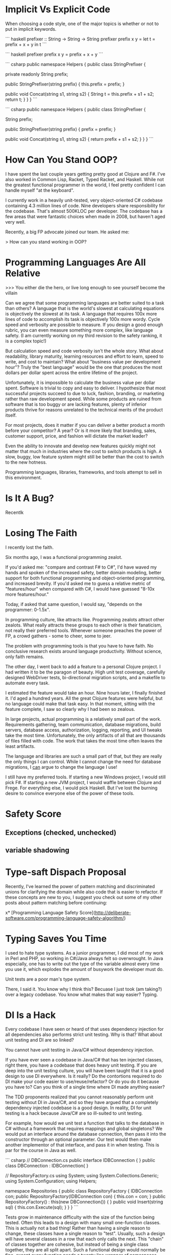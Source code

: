 * Implicit Vs Explicit Code

When choosing a code style, one of the major topics is whether or not to put in
implicit keywords.

``` haskell
prefixer :: String -> String -> String
prefixer prefix x y =
    let t = prefix + x + y
    in t
```

``` haskell
prefixer prefix x y = prefix + x + y
```

``` csharp
public namespace Helpers {
  public class StringPrefixer {

    private readonly String prefix;

    public StringPrefixer(string prefix) {
        this.prefix = prefix;
    }
    
    public void Concat(string s1, string s2) {
        String t = this.prefix + s1 + s2;
        return t;
    }
  }
}
```

``` csharp
public namespace Helpers {
  public class StringPrefixer {

    String prefix;

    public StringPrefixer(string prefix) {
        prefix = prefix;
    }
    
    public void Concat(string s1, string s2) {
        return prefix + s1 + s2;
    }
  }
}
```
* How Can You Stand OOP?
I have spent the last couple years getting pretty good at Clojure and F#. I've
also worked in Common Lisp, Racket, Typed Racket, and Haskell. While not the
greatest functional programmer in the world, I feel pretty confident I can
handle myself "at the keyboard".

I currently work in a heavily unit-tested, very object-oriented C# codebase
containing 4.3 million lines of code. Nine developers share responsibility for
the codebase. That's almost 500KLOC per developer. The codebase has a few areas
that were fantastic choices when made in 2008, but haven't aged very well.

Recently, a big FP advocate joined our team. He asked me:

    > How can you stand working in OOP? 

* Programming Languages Are All Relative

>>> You either die the hero, or live long enough to see yourself become the villain

Can we agree that some programming languages are better suited to a task than
others? A language that is the world's slowest at calculating equations is
objectively the slowest at its task. A language that requires 100x more lines of
code to accomplish its task is objectively 100x more wordy. Cycle speed and
verbosity are possible to measure. If you design a good enough rubric, you can
even measure something more complex, like language safety. (I am currently
working on my third revision to the safety ranking, it is a complex topic!)

But calculation speed and code verbosity isn't the whole story. What about
readability, library maturity, learning resources and effort to learn, speed to
write, and cost to maintain? What about "business value per development hour"?
Truly the "best language" would be the one that produces the most dollars per
dollar spent across the entire lifetime of the project.

Unfortunately, it is impossible to calculate the business value per dollar
spent. Software is trivial to copy and easy to deliver. I hypothesize that most
successful projects succeed to due to luck, fashion, branding, or marketing
rather than raw development speed. While some products are ruined from software
that is too buggy or are lacking features, plenty of inferior products thrive
for reasons unrelated to the technical merits of the product itself.

For most projects, does it matter if you can deliver a better product a month
before your competitor? A year? Or is it more likely that branding, sales,
customer support, price, and fashion will dictate the market leader?

Even the ability to innovate and develop new features quickly might not matter
that much in industries where the cost to switch products is high. A slow,
buggy, low feature system might still be better than the cost to switch to the
new hotness.

Programming languages, libraries, frameworks, and tools attempt to sell in this
environment.
* Is It A Bug?
Recentlk
* Losing The Faith

I recently lost the faith.

Six months ago, I was a functional programming zealot.

If you'd asked me: "compare and contrast F# to C#", I'd have waved my hands and
spoken of the increased safety, better domain modeling, better support for both
functional programming and object-oriented programming, and increased brevity.
If you'd asked me to guess a relative metric of "features/hour" when compared
with C#, I would have guessed "8-10x more features/hour."

Today, if asked that same question, I would say, "depends on the programmer:
0-1.5x".

In programming culture, like attracts like. Programming zealots attract other
zealots. What really attracts these groups to each other is their fanaticism,
not really their preferred tools. Whenever someone preaches the power of FP, a
crowd gathers - some to cheer, some to jeer.

The problem with programming tools is that you have to have faith. No conclusive
research exists around language productivity. Without science, only faith
remains.

The other day, I went back to add a feature to a personal Clojure project. I had
written it to be the paragon of beauty. High unit test coverage, carefully
designed WebDriver tests, bi-directional migration scripts, and a makefile to
automate every task.

I estimated the feature would take an hour. Nine hours later, I finally finished
it. I'd aged a hundred years. All the great Clojure features were helpful, but
no language could make that task easy. In that moment, sitting with the feature
complete, I saw so clearly why I had been so zealous.

In large projects, actual programming is a relatively small part of the work.
Requirements gathering, team communication, database migrations, build servers,
database access, authorization, logging, reporting, and UI tweaks take the most
time. Unfortunately, the only artifacts of all that are thousands of files
filled with code. The work that takes the most time often leaves the least
artifacts.

The language and libraries are such a small part of that, but they are really
the only things I can control. While I cannot change the need for database
migrations, I _can_ argue to change the language I use!

I still have my preferred tools. If starting a new Windows project, I would
still pick F#. If starting a new JVM project, I would waffle between Clojure and
Frege. For everything else, I would pick Haskell. But I've lost the burning
desire to convince everyone else of the power of these tools.

* Safety Score
** Exceptions (checked, unchecked)
** variable shadowing 
* Type-saft Dispach Proposal
Recently, I've learned the power of pattern matching and discriminated unions
for clarifying the domain while also code that is easier to refactor. If these
concepts are new to you, I suggest you check out some of my other posts about
pattern matching before continuing:

x* [Programming Language Safety Score](http://deliberate-software.com/programming-language-safety-algorithm/)
* Typing Saves You Time

I used to hate type systems. As a junior programmer, I did most of my
work in Perl and PHP, so working in C#/Java always felt so
overwrought. In Java especially, one has to write out the type of the
variable almost every time you use it, which explodes the amount of
busywork the developer must do.

Unit tests are a poor man's type system.

There, I said it. You know why I think this? Becuase I just took (am
taking?) over a legacy codebase. You know what makes that way easier?
Typing.
* DI Is a Hack

Every codebase I have seen or heard of that uses dependency injection
for all dependencies also performs strict unit testing. Why is that?
What about unit testing and DI are so linked?

You cannot have unit testing in Java/C# without dependency injection.

If you have ever seen a codebase in Java/C# that has ten injected
classes, right there, you have a codebase that does heavy unit
testing. If you are deep into the unit testing culture, you will have
been taught that it is a good design to use DI everywhere. Is it
really? Do the contortions required to do DI make your code easier to
use/reuse/refactor? Or do you do it because you have to? Can you think
of a single time where DI made anything easier?

The TDD proponents realized that you cannot reasonably perform unit
testing without DI in Java/C#, and so they have argued that a
completely dependency injected codebase is a good design. In reality,
DI for unit testing is a hack because Java/C# are so ill-suited to
unit testing.

For example, how would we unit test a function that talks to the
database in C# without a framework that requires mappings and global
singletons? We would put an interface around the database connection,
then pass it into the constructor through an optional parameter. Our
test would then make another implementor of that interface, and pass
it in when testing. This is par for the course in Java as well.

``` csharp
// DBConnection.cs
public interface IDBConnection { }
public class DBConnection : IDBConnection{ }

// RepositoryFactory.cs
using System;
using System.Collections.Generic;
using System.Configuration;
using Helpers;

namespace Repositories
{
	public class RepositoryFactory {
		IDBConnection con;
		public RepositoryFactory(IDBConnection con) {
			this.con = con;
		}
		public RepositoryFactory() : this(new DBConnection()) { }
        public void Insert(string sql) {
            this.con.Execute(sql);
        }
	}
}
``` 

Tests grow in maintenance difficulty with the size of the function
being tested. Often this leads to a design with many small
one-function classes. This is actually not a bad thing! Rather than
having a single reason to change, these classes have a single reason
to "test". Usually, such a design will have several classes in a row
that each only calls the next. This "chain" of classes together are
cohesive, but instead of being a single class together, they are all
split apart. Such a functional design would normally be fine, except
every function needs a twenty line wrapper of namespaces, imports,
interfaces, and constructors.

Comparatively, in languages like Javascript, Ruby, and Clojure,
replacing a function for testing is easy! Every function does not need
a twenty-line wrapper, instead we simply replace the function we want
to "inject" with a new function. Here is an example in Javascript:

``` javascript
function Insert(sql) { getConnection().Execute(sql);}
function getConnection() { return new DatabaseConnection(); }

// "Mock" the getConnection function in a unit test
getConnection = function() { return { Execute: function(sql) {}}};
```

I am now able to test my "Insert" function without it calling the real
dependencies. My design can take whatever shape best fits the problem,


without constraining itself to "what works for testing".
* Optimizing for Crappy Interviews

Have you noticed that there are so many different styles of
interviews?

Recently on /r/programming, there have been a rash of people
complaining that interviews are terrible. My favorite was the
commenter who claimed to make the typical FizzBuzz test a tiny bit
harder by asking for a new word on prime numbers, and no using a
library call! When others pointed out how hard that is, he was like
"aren't primes just not evenly divisible by 2 or 3?"

I saw that comment, and I knew I had a perfect example for the state
of interviewing!
* Dangerous Clojure Macros

Clojure allows you to write macros that mutate the world.


So what?


I'll walk you through it. What is the result of this expression?

``` clojure
(let [x 1]
  (let [x 4]
    x)
  x)
```
The result is 1, right? That was easy. How about this?

``` clojure
(defn addTen [x]
  (+ 10 x))

(let [z 1]
  (addTen (inc z)))

```
The let returns 12. What does x look like inside addTen? It is bound to 2.


What does this return?
Clojure macros by default are "hygenic", which means they cannot mutate bindings.

``` clojure
(defmacro addTen [x]
  `(let [z 100]
     (+ 10 ~x)))
(let [z 1]
   (addTen (inc z)))
;; => clojure.lang.Compiler$CompilerException: java.lang.RuntimeException: Can't let qualified name: user/z,
```

Clojure prevents you from accidentally shadowing a value by throwing such an exception.
This means that it is hygenic by default, but it is possible to "break out" and make it unhygenic.
Do force a value to shadow another, you simply have to give it the prefix ~'
Here is the same macro, only with z replaced by ~'z


``` clojure
(defmacro addTen [x]
  `(let [~'z 100]
     (+ 10 ~x)))

(let [z 1]
   (addTen (inc z)))
```
This returns 111.


Here it is with the macro expanded:

``` clojure
(let [z 1]
   (let [z 100]
     (+ 10 (inc z))))
```

Now the 111 makes more sense.
Unhygenic macros let you shadow bindings.
In this case, we shadowed [z 1] with [z 100].


Why would you ever want to do this?
Lets look at a real example.


I find prefix notation to be frustrating when I am writing a lot of arithmetic.

``` clojure
(- 1 (+ (/ 2 value) 1))
```

I constantly have to scan my eyes back and forth, and it makes it easy to loose track of an expression.
I wanted a syntax that was similar to the threading macro, but where I could place the previous result at arbitraray locations.

``` clojure
(_> value (/ 2 _) (/ 10 _) (- _ 1))
```
This is much easier for my western eyes to read, it replaces the previous "inside out" style with a more natural left to right.
To accomplish this syntax, we need a macro that can wrap every s-expression inside a single let binding using the previous value.
Since Clojure allows rebinding a value inside a single let, we can have our macro output something like this:

``` clojure
(let [_ value 
      _ (/ 2 _)
      _ (/ 10 _)
      _ (- _ 1)]
  _)
```
Which, with unhygenic macros, is easy to do:

``` clojure
(defmacro _> [init & body]
  `(let [~'_ ~init
         ~@(mapcat (fn [x] `[~'_ ~x])
                   body)]
     ~'_))
```
This takes the initial value as init, and the "rest" as the body.
For each element in the body, we bind its result to ~'_.
* Lazy Lists
I just read of an awesome way to create a lazy list!
* Software Is Too Hard

I think I have figured out why everyone hates everyone else's code.

### Humans do not have the mental capacity to write good software. 

"But wait, Steve, I am awesome at what I do! I know all the patterns,
follow all the trends, and read all the blogs. Don't lump me in with
the slackers, the architecture astronauts, the language enthusiasts!"

I promise you I can find other equally good developers who will hate
your code.

As an industry, we all muddle along, and most of the time, we can
produce more value than we consume. I personally know I have been
profitable to my employers for a while now. This is a good thing, to
be profitable. 

We don't have be good at software to be profitable.

Don't take it the wrong way, we get a lot done. We solve so many
problems, and manage to produce so much good. No offense intended,
but, let's be honest, how many of us are confident in everything we
have written? Did it scale, was it easy to hand-off, was it tested,
was it secure, did it come out in time? Chances are, no, it didn't.

So, programming is too hard for humans. Now what? I think we need to
start simplifying the craft. Accepting our limitations is the first
step to working around them. The developer who doesn't trust their own
abilites to build "good software" will take even greater care. The
humble developer keeps up with good practices, keeps refining their
understanding of what makes code "good" and keeps 
* Proposal: Efficiency & Excellence Team

Since v5 is getting larger and larger, I have felt a decrease in energy. Each
new member to the team contributes to a perception of lower energy and say. I
think we should start a practice of an Efficiency & Excellence team. This team
will have rotating members, two new members each week. This team will only work
on one thing for the week. They will be chosen at the start of the week and
given a broad technical task to accomplish.

Some examples are: a 10 minute V5 build. Halving the proxies generation (or
removing the need for it). A better local check-in task. Removing Identifier
throughout the system. Splitting Core and ORM classes into two projects. A 1
hour entirely automated release process for all products. A small set of
automated performance tests owned by v5.


* Pop Culture Architecture
// Knowing cool new things to signal your worth in an interview helps defend against job loss.

// A good architect will make most developers unhappy. 
// 
// I've met many passionate and well-read developers. We work hard to "stay
// current" by reading books and blogs, attending conferences (even paying for
// ourselves), and learning new technologies. 
// 
// A great architect does all that, and they protect the codebase from the
// developers who want to practice cool new things.
// 
// Why does the codebase need protecting? The developers are passionate and
// well-read! They want to learn the fastest and best tools to do the job. Using
// the newest tools only makes sense when they are the right tool for the job.
// Often new tools only make sense on greenfield projects or project rewrites.
// 
// The business' goals and the developers' goals diverge as soon as the newest tool
// isn't the right tool for the job.

// The problem with pop culture architecture is that it often is about fashion, not
// about practicality. The developer or architect selects a new architecture to get
// a chance to learn it.
// If you need one of the two main benefits so much , microservices might be worth the significant costs.

// You have a problem when someone is afraid that a given architecture, pattern,
// design, or language "isn't cool". As soon as an architecture is about "fashion",
// it ceases to be about delivering business value. We as an industry have let
// fashion drive our choices. We pick things simply because others are picking
// them, even when they do not make sense.
// ## The Role of the Architect
// 
// An architect should be the least swayed by the fashion of "Pop Culture
// Architecture". I suspect they would scrutinize any architecture recommendation
// that happens to be the subject of a recent Martin Fowler blog post. Therefore
// the best architects design systems that are "unfashionable", "uncool", and
// deeply unpopular with their development staff.


* Code of Conduct for this Self Organizing Team 

Self organizing teams are a complex topic. I believe they have very clear pros
and cons. At my work, I manage a self organizing team which has a unique set of
expectations.

### Individual Expectations

We expect each individual to work a strict 40 hour work week. You should
confidently leave at eight hours sharp. Overtime in our office is not considered
a virtue. The negative side-effects compound over the long term lose our
business time and money. Overtime for the sake of "signaling to management" is
not rewarded. You are to come in and work as hard as you can such that you are
"done" at the end of an eight hour day and could perform no additional effort.
In the rare event that overtime is required, it will be clearly stated and have
clearly defined goals: e.g. solving a critical and time-sensitive customer
issue. Your manager should know and approve of the overtime. In these
circumstances it is expected that you will come in later the next day to make up
for it.

Each individual must be responsible for the quality and productivity of the
development team. If a team member is consistently late, has poor hygiene, or is
not performing their duties sufficiently, you should bring it up to them
privately. If they continue, bring it up in a retrospective or let their manager
know. If you see someone doing anything illegal or performing harassment,
immediately let their manager know. Common sense should dictate when it is a
"business issue" or a "legality issue".

Each developer shares the responsibility for the quality of the entire codebase
of the office. Teams move and reform fluidly - you might be maintaining a new
codebase at any given time. Behaving as a good citizen of this office means
always doing everything possible to have your code ready to hand off at a
moments notice. Long branches, commented out code, failing tests, and broken
builds all should be dealt with as the highest priority. Refactoring projects
should be completed by the individual or group who "champions" it. Undertaking a
multi-session refactoring is acceptable, but should have clear end goals.

You should mentor every other developer in all areas technical, social, and
collaborative. No one is exempt from the duty of gently correcting another.
Everyone should take correction or suggestions seriously, regardless of their
source. If the most junior developer corrects the most senior, the most senior
must treat it seriously.

You should behave in a manner fitting for a professional. Profanity, coarse
joking, or sexual innuendo are commonly considered to be inappropriate behavior
for an American professional. You should call out your teammates for such
behavior with a firm comment immediately, e.g. "that is inappropriate for a
professional."

The more experienced the developer, the more they are expected to demonstrate
these tenets. A less experienced developer is afforded more single-mindedness,
but the most experienced are expected to weigh every option and lead by example
in every way.

Leadership is driven through consensus. If a developer wishes to make a change,
they must build consensus with the team and get a majority vote. If a majority
vote cannot be made, the onus is on the individual to modify their suggestion to
make it more acceptable or drop the suggestion.

### Development Team Expectations

Retrospectives are one of the most powerful tools we have. Retrospectives are
mandatory, as they are the primary way for the team to improve and communicate
issues. If you do not approve of the format or the frequency, convince the team
to make a change.

Team formation and working agreements are decided on by the team, with the whole
development staff providing insight. No new team may form without the consent of
the development staff at large. All teams must have working agreements that
adhere to the goals of: information sharing, rapid training, high code quality,
low defect rates, automated regression, and regular automated builds and
deployment.

The "default" method for every team should be pair programming and TDD. These
are not mandatory, but can be replaced with alternate working agreements if
approved by the larger technical staff. Any deviations from the default should
be documented and reviewed regularly.

### Development Manager Expectations

Primarily, the development manager is charged with ensuring a culture that
attracts and enriches high quality talent. This can be accomplished though team
empowerment, regular mentoring, and conflict resolution. Their goal is to build
a team of individuals and trust them to perform with excellence.

The manager should be consistently watching for cultural dividers who cause the
teams to excessively fight or grow negative. These dividers should be given
feedback with the goal of improvement or "managing out". Dividers often cause a
toxic culture to form, which destroys morale.

Development managers are the last stop when the team is unable to correct the
behavior of an individual. They are to freely allow teams to reorganize and
develop working agreements as long as they are in line with meeting the needs of
the business.

The development manager holds no technical authority over the development staff,
nor handles prioritization and assignment of work. The work priorities are to be
handled by the business experts. Work is assigned to the development team, which
is expected to organize around those priorities.

Development managers interact with recruiters and coordinate HR related
functions and documentation. All work that infringes on the time of the
development staff should be handled by the development manager. Time sheets,
vacation tracking, interaction with recruiters, and project management should be
kept from the development staff.
* When to Use Clojure
* Building A Career
* Office Productivity
* How to Best Teach Programming
* Co-op Reading List
** http://gitimmersion.com/
** Clean Code
** Code Complete
** Art of Agile Development
** 
